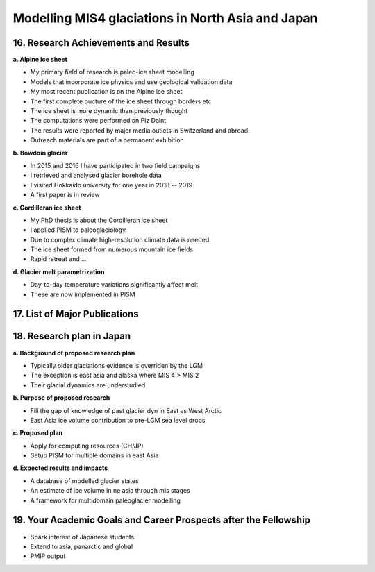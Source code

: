 .. Copyright (c) 2019--2020, Julien Seguinot <seguinot@vaw.baug.ethz.ch>
.. Creative Commons Attribution-ShareAlike 4.0 International License
.. (CC BY-SA 4.0, http://creativecommons.org/licenses/by-sa/4.0/)

Modelling MIS4 glaciations in North Asia and Japan
==================================================

..  1. Full Name
..  2. Nationality
..  3. Date of Birth
..  4. Sex (Put X in box below.)
..  5. Current Appointment
..  6. Academic Degree (Put X in box below and fill in the blanks.)
..  7. JSPS Fellowship(s) you were awarded in the past (Put X in box(s) below and fill in the blanks.)
..  8. Names of other Fellowship(s) that you are applying (Put X in box(s) below and fill in the blanks.)
..  9. Contact Information (Put an X in the box where you want to receive your award package from JSPS if you are selected, and fill in the blanks.)
.. 10. Proposed Host Researcher/Host Institution
.. 11. Higher Education (Start from the latest one. Include your current status if you are a doctoral student.)
.. 12. Previous Appointments (Start from the latest one. Include your current appointment.)
.. 13. Awards (Title, Organization, Year)
.. 14. Language Ability
.. 15. Past/Present Stay(s) in Japan over 3 months

16. Research Achievements and Results
-------------------------------------

.. (Write concisely in a way that can be easily understood by persons outside
   your field of specialization, 1 page)

**a. Alpine ice sheet**

* My primary field of research is paleo-ice sheet modelling
* Models that incorporate ice physics and use geological validation data
* My most recent publication is on the Alpine ice sheet
* The first complete pucture of the ice sheet through borders etc
* The ice sheet is more dynamic than previously thought
* The computations were performed on Piz Daint
* The results were reported by major media outlets in Switzerland and abroad
* Outreach materials are part of a permanent exhibition

**b. Bowdoin glacier**

* In 2015 and 2016 I have participated in two field campaigns
* I retrieved and analysed glacier borehole data
* I visited Hokkaido university for one year in 2018 -- 2019
* A first paper is in review

**c. Cordilleran ice sheet**

* My PhD thesis is about the Cordilleran ice sheet
* I applied PISM to paleoglaciology
* Due to complex climate high-resolution climate data is needed
* The ice sheet formed from numerous mountain ice fields
* Rapid retreat and ...

**d. Glacier melt parametrization**

* Day-to-day temperature variations significantly affect melt
* These are now implemented in PISM


17. List of Major Publications
------------------------------

.. (Authors (all), title, Journal,  Vol.　, No　, pp.   -   , Month, Year)
   (This list is to include your peer-reviewed papers that have been printed or
   are accepted for publication., 1 page)

18. Research plan in Japan
--------------------------

.. (follow plan below, 2 pages)

**a. Background of proposed research plan**

* Typically older glaciations evidence is overriden by the LGM
* The exception is east asia and alaska where MIS 4 > MIS 2
* Their glacial dynamics are understudied

**b. Purpose of proposed research**

* Fill the gap of knowledge of past glacier dyn in East vs West Arctic
* East Asia ice volume contribution to pre-LGM sea level drops

**c. Proposed plan**

* Apply for computing resources (CH/JP)
* Setup PISM for multiple domains in east Asia

**d. Expected results and impacts**

* A database of modelled glacier states
* An estimate of ice volume in ne asia through mis stages
* A framework for multidomain paleoglacier modelling


19. Your Academic Goals and Career Prospects after the Fellowship
-----------------------------------------------------------------

.. (ca. one third of a page)

* Spark interest of Japanese students
* Extend to asia, panarctic and global
* PMIP output
